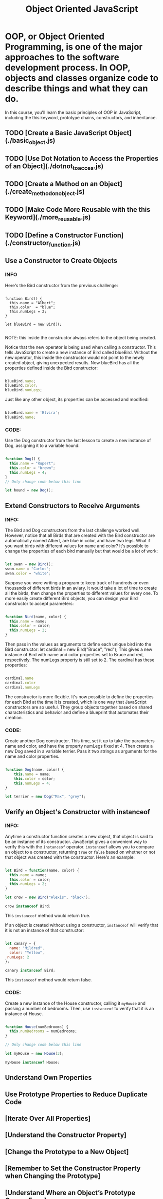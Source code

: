 #+title: Object Oriented JavaScript

* OOP, or Object Oriented Programming, is one of the major approaches to the software development process. In OOP, objects and classes organize code to describe things and what they can do.

In this course, you'll learn the basic principles of OOP in JavaScript, including the this keyword, prototype chains, constructors, and inheritance.

** TODO [Create a Basic JavaScript Object](./basic_object.js)
** TODO [Use Dot Notation to Access the Properties of an Object](./dotnot_to_acces.js)
** TODO [Create a Method on an Object](./create_method_on_object.js)
** TODO [Make Code More Reusable with the this Keyword](./more_reusable.js)
** TODO [Define a Constructor Function](./constructor_function.js)

** Use a Constructor to Create Objects
*** INFO

Here's the Bird constructor from the previous challenge:

#+begin_SRC javascript options

function Bird() {
  this.name = "Albert";
  this.color  = "blue";
  this.numLegs = 2;
}

let blueBird = new Bird();

#+end_SRC


NOTE: this inside the constructor always refers to the object being created.

Notice that the new operator is being used when calling a constructor. This tells JavaScript to create a new instance of Bird called blueBird. Without the new operator, this inside the constructor would not point to the newly created object, giving unexpected results. Now blueBird has all the properties defined inside the Bird constructor:


#+begin_SRC javascript

blueBird.name;
blueBird.color;
blueBird.numLegs;

#+end_SRC

Just like any other object, its properties can be accessed and modified:

#+begin_SRC javascript

blueBird.name = 'Elvira';
blueBird.name;

#+end_SRC

*** CODE:

Use the Dog constructor from the last lesson to create a new instance of Dog, assigning it to a variable hound.

#+begin_src javascript

function Dog() {
  this.name = "Rupert";
  this.color = "brown";
  this.numLegs = 4;
}
// Only change code below this line

let hound = new Dog();

#+end_src

** Extend Constructors to Receive Arguments
*** INFO:

The Bird and Dog constructors from the last challenge worked well. However, notice that all Birds that are created with the Bird constructor are automatically named Albert, are blue in color, and have two legs. What if you want birds with different values for name and color? It's possible to change the properties of each bird manually but that would be a lot of work:

#+begin_src javascript

let swan = new Bird();
swan.name = "Carlos";
swan.color = "white";

#+end_src

Suppose you were writing a program to keep track of hundreds or even thousands of different birds in an aviary. It would take a lot of time to create all the birds, then change the properties to different values for every one. To more easily create different Bird objects, you can design your Bird constructor to accept parameters:

#+begin_src javascript

function Bird(name, color) {
  this.name = name;
  this.color = color;
  this.numLegs = 2;
}

#+end_src

Then pass in the values as arguments to define each unique bird into the Bird constructor: let cardinal = new Bird("Bruce", "red"); This gives a new instance of Bird with name and color properties set to Bruce and red, respectively. The numLegs property is still set to 2. The cardinal has these properties:

#+begin_src javascript

cardinal.name
cardinal.color
cardinal.numLegs

#+end_src

The constructor is more flexible. It's now possible to define the properties for each Bird at the time it is created, which is one way that JavaScript constructors are so useful. They group objects together based on shared characteristics and behavior and define a blueprint that automates their creation.

*** CODE:

Create another Dog constructor. This time, set it up to take the parameters name and color, and have the property numLegs fixed at 4. Then create a new Dog saved in a variable terrier. Pass it two strings as arguments for the name and color properties.

#+begin_src javascript

function Dog(name, color) {
    this.name = name;
    this.color = color;
    this.numLegs = 4;
}

let terrier = new Dog("Max", "grey");

#+end_src

** Verify an Object's Constructor with instanceof
*** INFO:

Anytime a constructor function creates a new object, that object is said to be an instance of its constructor. JavaScript gives a convenient way to verify this with the ~instanceof~ operator. ~instanceof~ allows you to compare an object to a constructor, returning ~true~ or ~false~ based on whether or not that object was created with the constructor. Here's an example:

 #+begin_src javascript

let Bird = function(name, color) {
  this.name = name;
  this.color = color;
  this.numLegs = 2;
}

let crow = new Bird("Alexis", "black");

crow instanceof Bird;

#+end_src


This ~instanceof~ method would return true.

If an object is created without using a constructor, ~instanceof~ will verify that it is not an instance of that constructor:

#+begin_src javascript

let canary = {
  name: "Mildred",
  color: "Yellow",
 numLegs: 2
};

canary instanceof Bird;

#+end_src

This ~instanceof~ method would return false.

*** CODE:

Create a new instance of the House constructor, calling it ~myHouse~ and passing a number of bedrooms. Then, use ~instanceof~ to verify that it is an instance of House.

#+begin_src javascript

function House(numBedrooms) {
  this.numBedrooms = numBedrooms;
}

// Only change code below this line

let myHouse = new House(3);

myHouse instanceof House;

#+end_src

** Understand Own Properties
** Use Prototype Properties to Reduce Duplicate Code
** [Iterate Over All Properties]
** [Understand the Constructor Property]
** [Change the Prototype to a New Object]
** [Remember to Set the Constructor Property when Changing the Prototype]
** [Understand Where an Object’s Prototype Comes From]
** [Understand the Prototype Chain]
** [Use Inheritance So You Don't Repeat Yourself]
** [Inherit Behaviors from a Supertype]
** [Set the Child's Prototype to an Instance of the Parent]
** [Reset an Inherited Constructor Property]
** [Add Methods After Inheritance]
** [Override Inherited Meth
** [Use a Mixin to Add Common Behavior Between Unrelated Objects]
** [Use Closure to Protect Properties Within an Object from Being Modified Externally]
** [Understand the Immediately Invoked Function Expression (IIFE)]
** [Use an IIFE to Create a Module]
